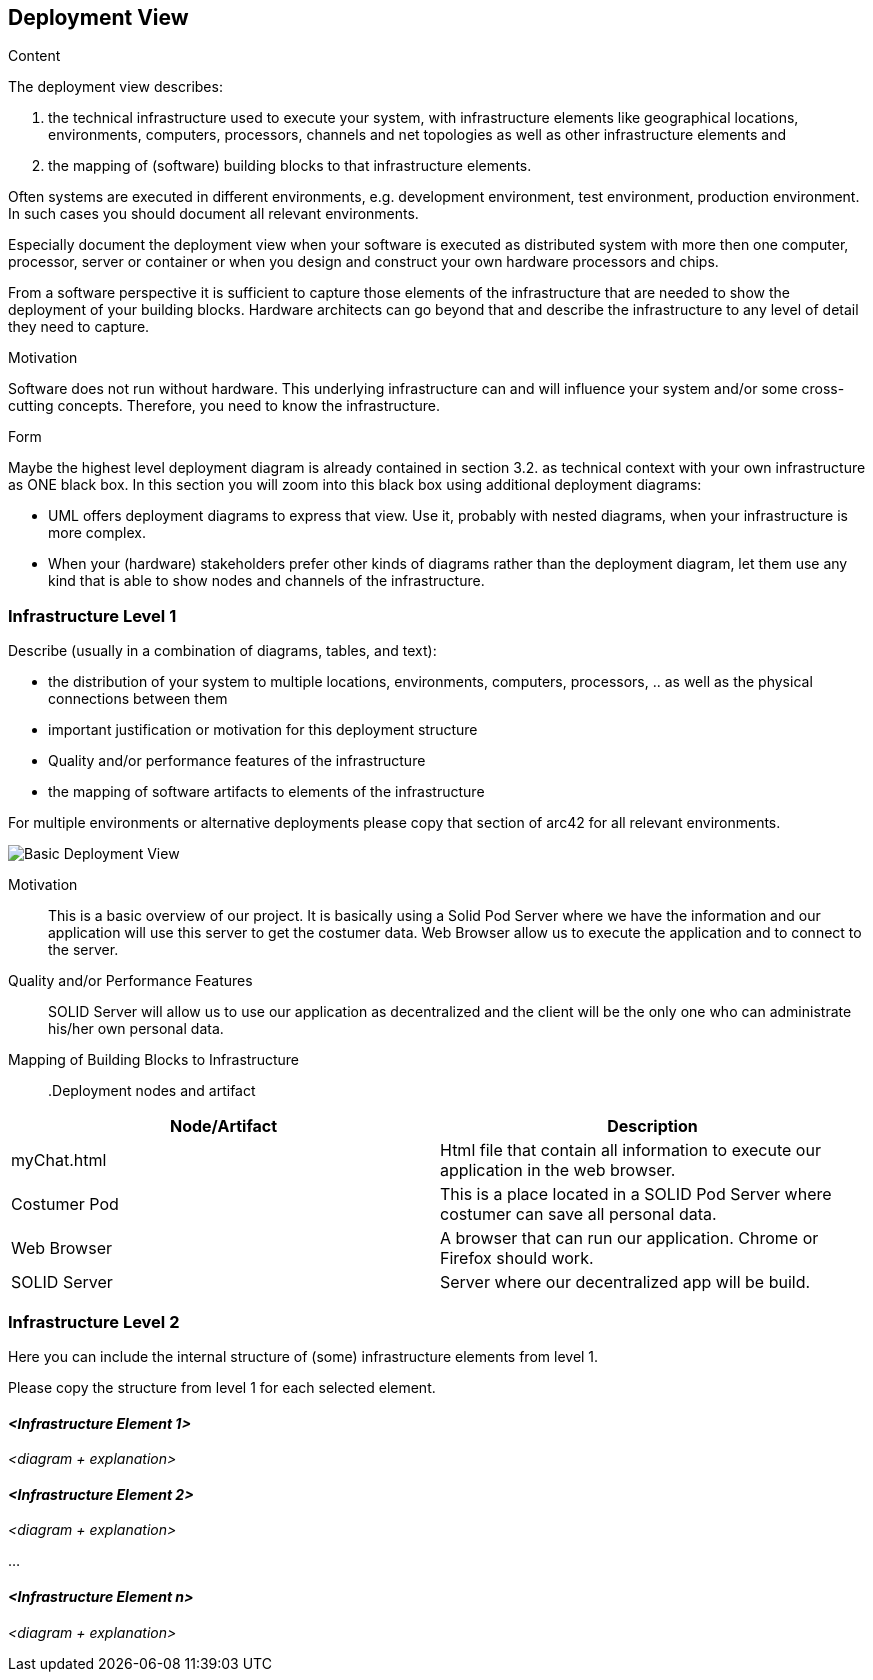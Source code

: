 [[section-deployment-view]]


== Deployment View

****
.Content
The deployment view describes:

 1. the technical infrastructure used to execute your system, with infrastructure elements like geographical locations, environments, computers, processors, channels and net topologies as well as other infrastructure elements and

2. the mapping of (software) building blocks to that infrastructure elements.

Often systems are executed in different environments, e.g. development environment, test environment, production environment. In such cases you should document all relevant environments.

Especially document the deployment view when your software is executed as distributed system with more then one computer, processor, server or container or when you design and construct your own hardware processors and chips.

From a software perspective it is sufficient to capture those elements of the infrastructure that are needed to show the deployment of your building blocks. Hardware architects can go beyond that and describe the infrastructure to any level of detail they need to capture.

.Motivation
Software does not run without hardware.
This underlying infrastructure can and will influence your system and/or some
cross-cutting concepts. Therefore, you need to know the infrastructure.

.Form

Maybe the highest level deployment diagram is already contained in section 3.2. as
technical context with your own infrastructure as ONE black box. In this section you will
zoom into this black box using additional deployment diagrams:

* UML offers deployment diagrams to express that view. Use it, probably with nested diagrams,
when your infrastructure is more complex.
* When your (hardware) stakeholders prefer other kinds of diagrams rather than the deployment diagram, let them use any kind that is able to show nodes and channels of the infrastructure.
****

=== Infrastructure Level 1

****
Describe (usually in a combination of diagrams, tables, and text):

*  the distribution of your system to multiple locations, environments, computers, processors, .. as well as the physical connections between them
*  important justification or motivation for this deployment structure
* Quality and/or performance features of the infrastructure
*  the mapping of software artifacts to elements of the infrastructure

For multiple environments or alternative deployments please copy that section of arc42 for all relevant environments.


image:07_Deployment.PNG["Basic Deployment View"]
****

Motivation::

This is a basic overview of our project. It is basically using a Solid Pod Server where we have the information and our application will use this server to get the costumer data. Web Browser allow us to execute the application and to connect to the server.

Quality and/or Performance Features::

SOLID Server will allow us to use our application as decentralized and the client will be the only one who can administrate his/her own personal data.

Mapping of Building Blocks to Infrastructure::

.Deployment nodes and artifact
|===
|Node/Artifact |Description

|myChat.html
|Html file that contain all information to execute our application in the web browser.

|Costumer Pod
|This is a place located in a SOLID Pod Server where costumer can save all personal data.

|Web Browser
|A browser that can run our application. Chrome or Firefox should work.

|SOLID Server
|Server where our decentralized app will be build.

|===


=== Infrastructure Level 2

****
Here you can include the internal structure of (some) infrastructure elements from level 1.

Please copy the structure from level 1 for each selected element.
****

==== _<Infrastructure Element 1>_

_<diagram + explanation>_

==== _<Infrastructure Element 2>_

_<diagram + explanation>_

...

==== _<Infrastructure Element n>_

_<diagram + explanation>_
